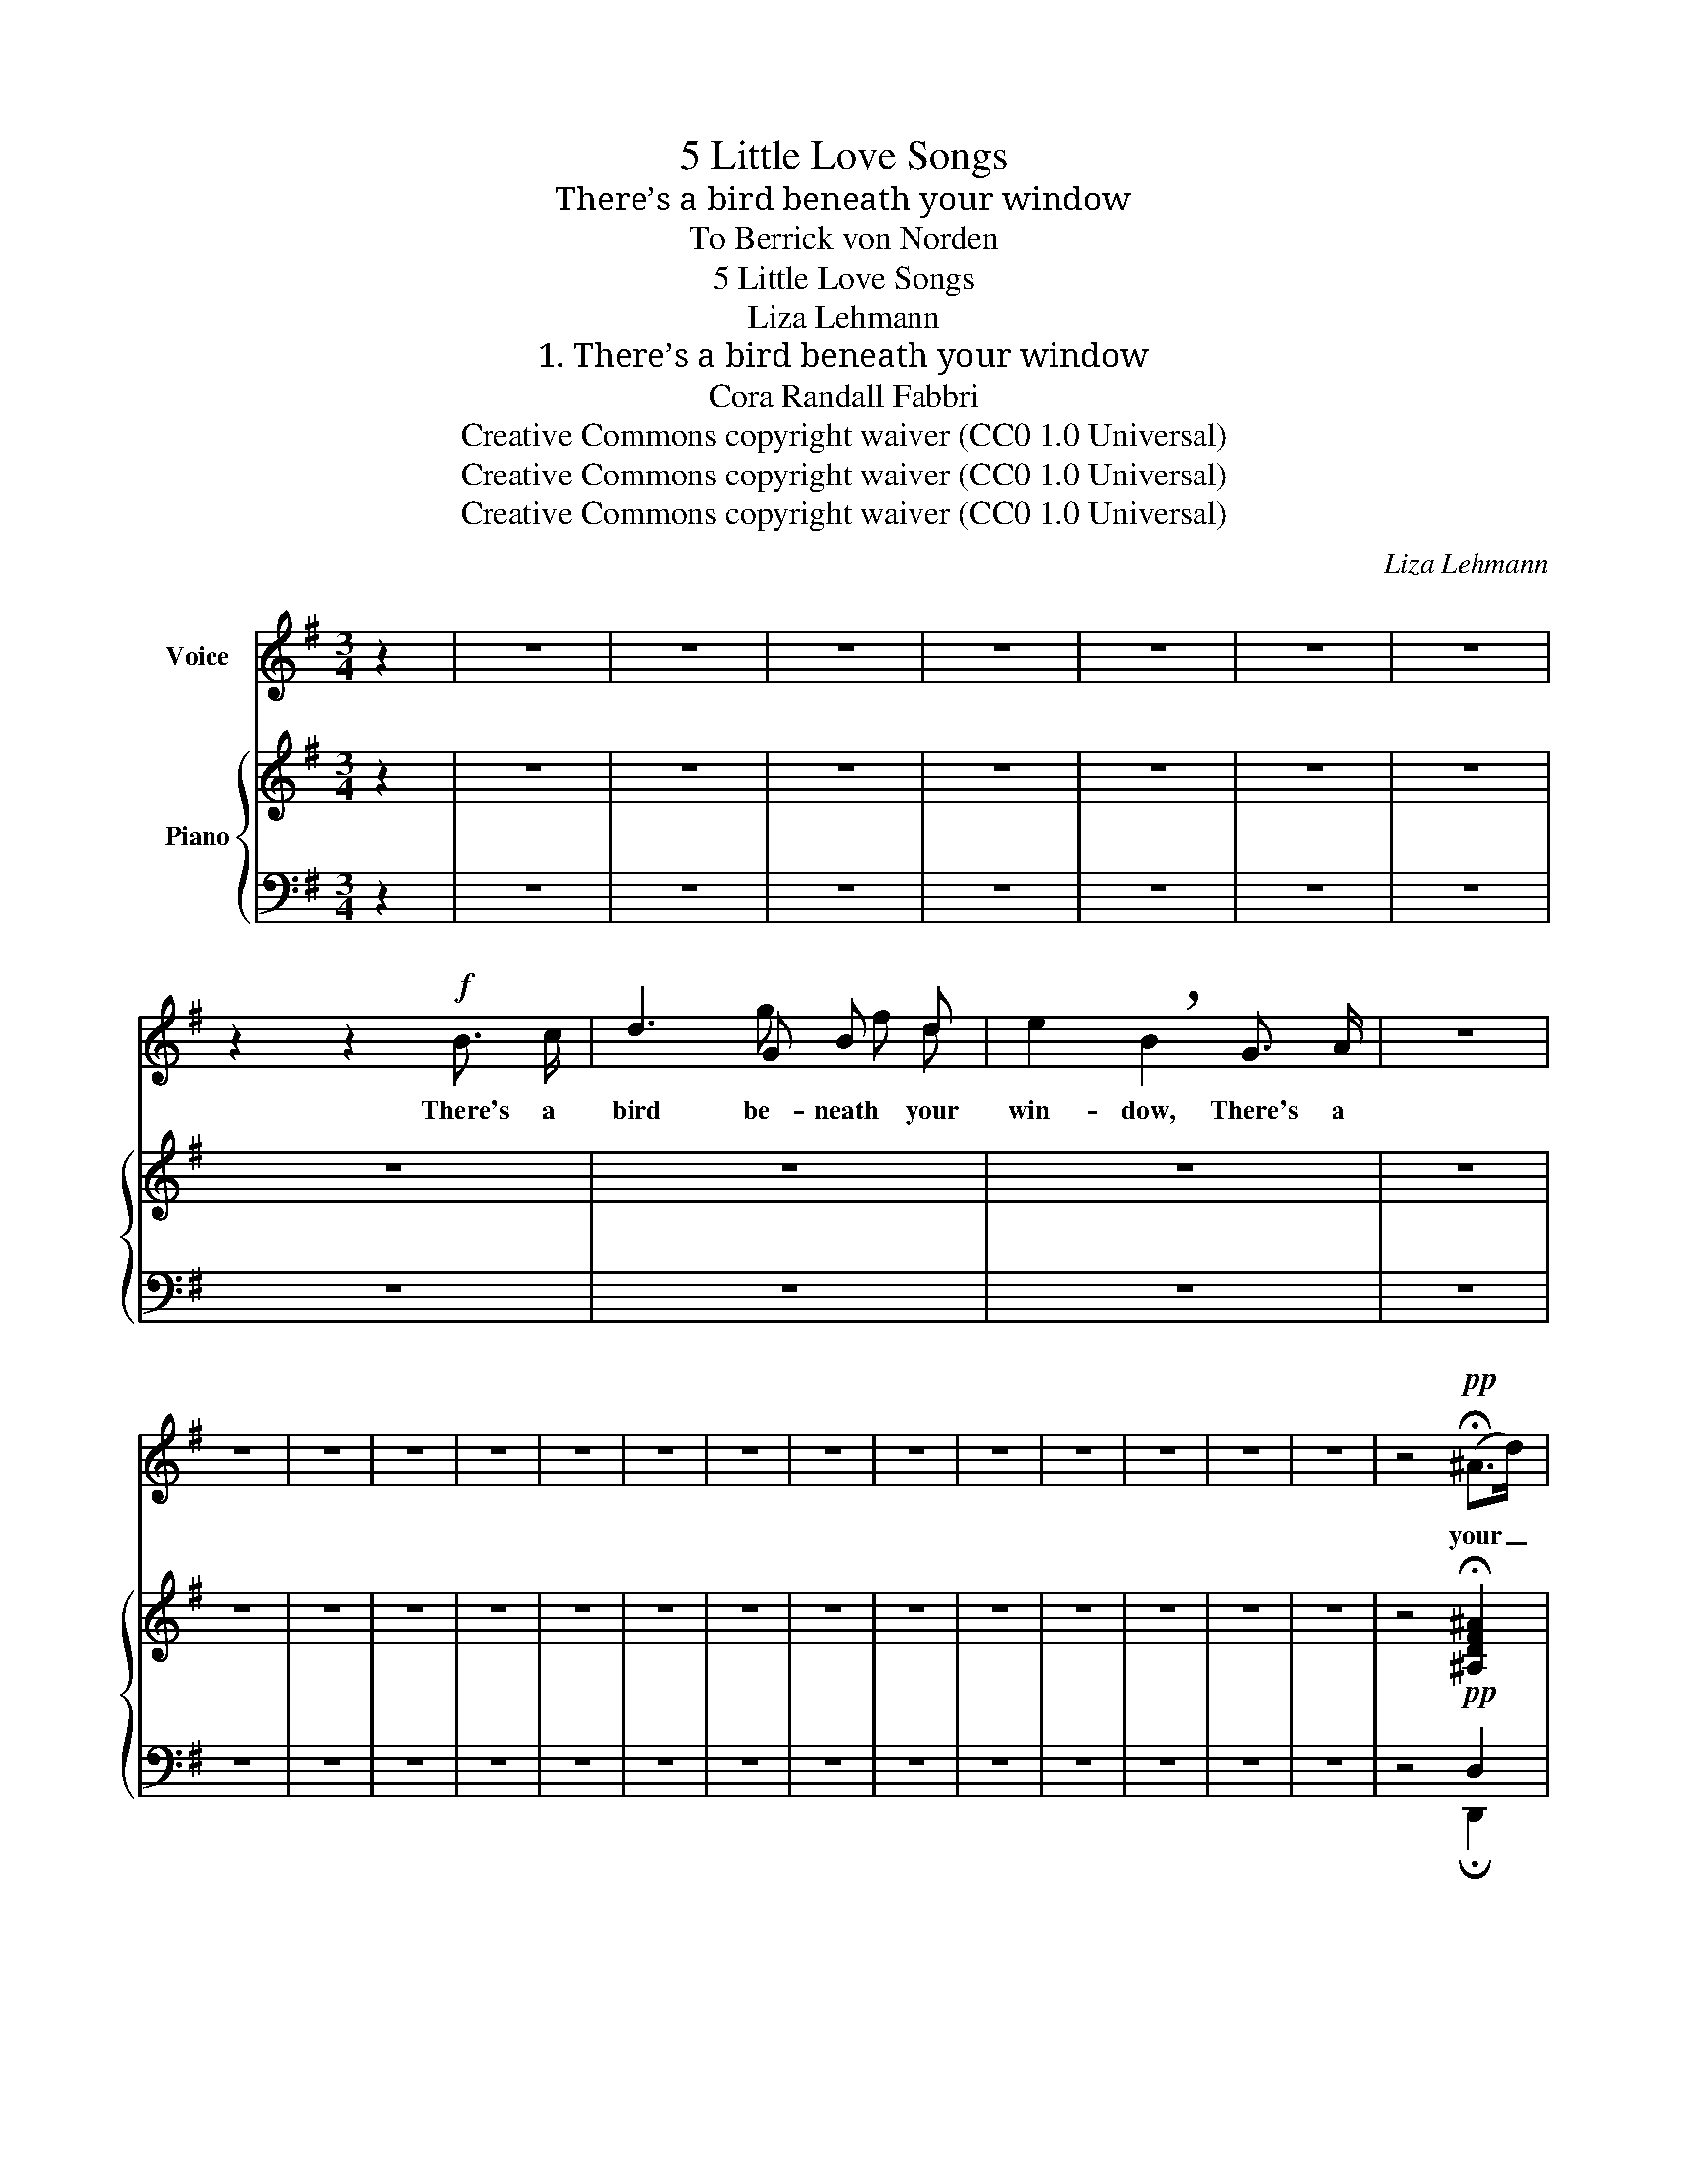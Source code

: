 X:1
T:5 Little Love Songs
T:There’s a bird beneath your window
T:To Berrick von Norden 
T:5 Little Love Songs
T:Liza Lehmann
T:1. There’s a bird beneath your window
T:Cora Randall Fabbri
T:Creative Commons copyright waiver (CC0 1.0 Universal)
T:Creative Commons copyright waiver (CC0 1.0 Universal)
T:Creative Commons copyright waiver (CC0 1.0 Universal)
C:Liza Lehmann
Z:Cora Randall Fabbri
Z:Creative Commons copyright waiver (CC0 1.0 Universal)
%%score ( 1 2 ) { ( 3 6 ) | ( 4 5 ) }
L:1/8
M:3/4
K:G
V:1 treble nm="Voice"
V:2 treble 
V:3 treble nm="Piano"
V:6 treble 
V:4 bass 
V:5 bass 
V:1
 z2 | z6 | z6 | z6 | z6 | z6 | z6 | z6 | z2 z2!f! B3/2 c/ | d3 G B d | e2 !breath!B2 G3/2 A/ | z6 | %12
w: ||||||||There's a|bird be- neath your|win- dow, There's a||
 z6 | z6 | z6 | z6 | z6 | z6 | z6 | z6 | z6 | z6 | z6 | z6 | z6 | z6 | z4!pp! (!fermata!^A>d) | %27
w: ||||||||||||||your _|
 d6- | d4 !fermata!z2 |] %29
w: heart.|_|
V:2
 x2 | x6 | x6 | x6 | x6 | x6 | x6 | x6 | x6 | x3 g f d | x6 | x6 | x6 | x6 | x6 | x6 | x6 | x6 | %18
 x6 | x6 | x6 | x6 | x6 | x6 | x6 | x6 | x6 | x6 | x6 |] %29
V:3
 z2 | z6 | z6 | z6 | z6 | z6 | z6 | z6 | z6 | z6 | z6 | z6 | z6 | z6 | z6 | z6 | z6 | z6 | z6 | %19
 z6 | z6 | z6 | z6 | z6 | z6 | z6 | z4!pp! !fermata![^A,DF^A]2 | %27
 z2 !tenuto!B,!tenuto!D!tenuto!G!tenuto!B |"_L.H." !fermata![Bd]6 |] %29
V:4
 z2 | z6 | z6 | z6 | z6 | z6 | z6 | z6 | z6 | z6 | z6 | z6 | z6 | z6 | z6 | z6 | z6 | z6 | z6 | %19
 z6 | z6 | z6 | z6 | z6 | z6 | z6 | z4 D,2 | z2 !tenuto!B,,!tenuto!E,!tenuto!G,!tenuto!B, | %28
 [G,,,G,,]4 [G,,,G,,]2 |] %29
V:5
 x2 | x6 | x6 | x6 | x6 | x6 | x6 | x6 | x6 | x6 | x6 | x6 | x6 | x6 | x6 | x6 | x6 | x6 | x6 | %19
 x6 | x6 | x6 | x6 | x6 | x6 | x6 | z4 !fermata!D,,2 | [G,,,G,,]6- | x6 |] %29
V:6
 x2 | x6 | x6 | x6 | x6 | x6 | x6 | x6 | x6 | x6 | x6 | x6 | x6 | x6 | x6 | x6 | x6 | x6 | x6 | %19
 x6 | x6 | x6 | x6 | x6 | x6 | x6 | x6 | x6 | !>!A>G G2 z2 |] %29

